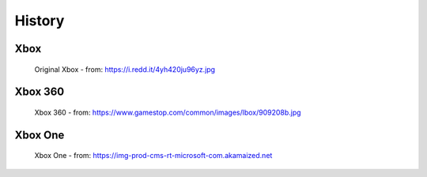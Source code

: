 History
=======

Xbox
----

.. figure:: xbox.png
   :width: 50%

   Original Xbox - from: https://i.redd.it/4yh420ju96yz.jpg

Xbox 360
--------

.. figure:: xbox360.png
   :width: 50%

   Xbox 360 - from: https://www.gamestop.com/common/images/lbox/909208b.jpg

Xbox One
--------

.. figure:: xboxone.png
   :width: 50%

   Xbox One - from: https://img-prod-cms-rt-microsoft-com.akamaized.net







